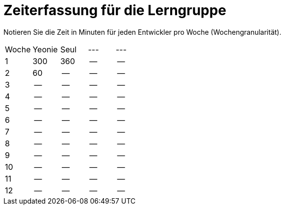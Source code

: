 = Zeiterfassung für die Lerngruppe

Notieren Sie die Zeit in Minuten für jeden Entwickler pro Woche (Wochengranularität).

// See http://asciidoctor.org/docs/user-manual/#tables
[option="headers"]
|===
|Woche      |Yeonie   |Seul  |--- |---
|1          |300      |360    |--    |--
|2          |60      |--    |--    |--
|3          |--      |--    |--    |--
|4          |--      |--    |--    |--
|5          |--      |--    |--    |--
|6          |--      |--    |--    |--
|7          |--      |--    |--    |--
|8          |--      |--    |--    |--
|9          |--      |--    |--    |--
|10          |--      |--    |--    |--
|11          |--      |--    |--    |--
|12          |--      |--    |--    |--
|===
